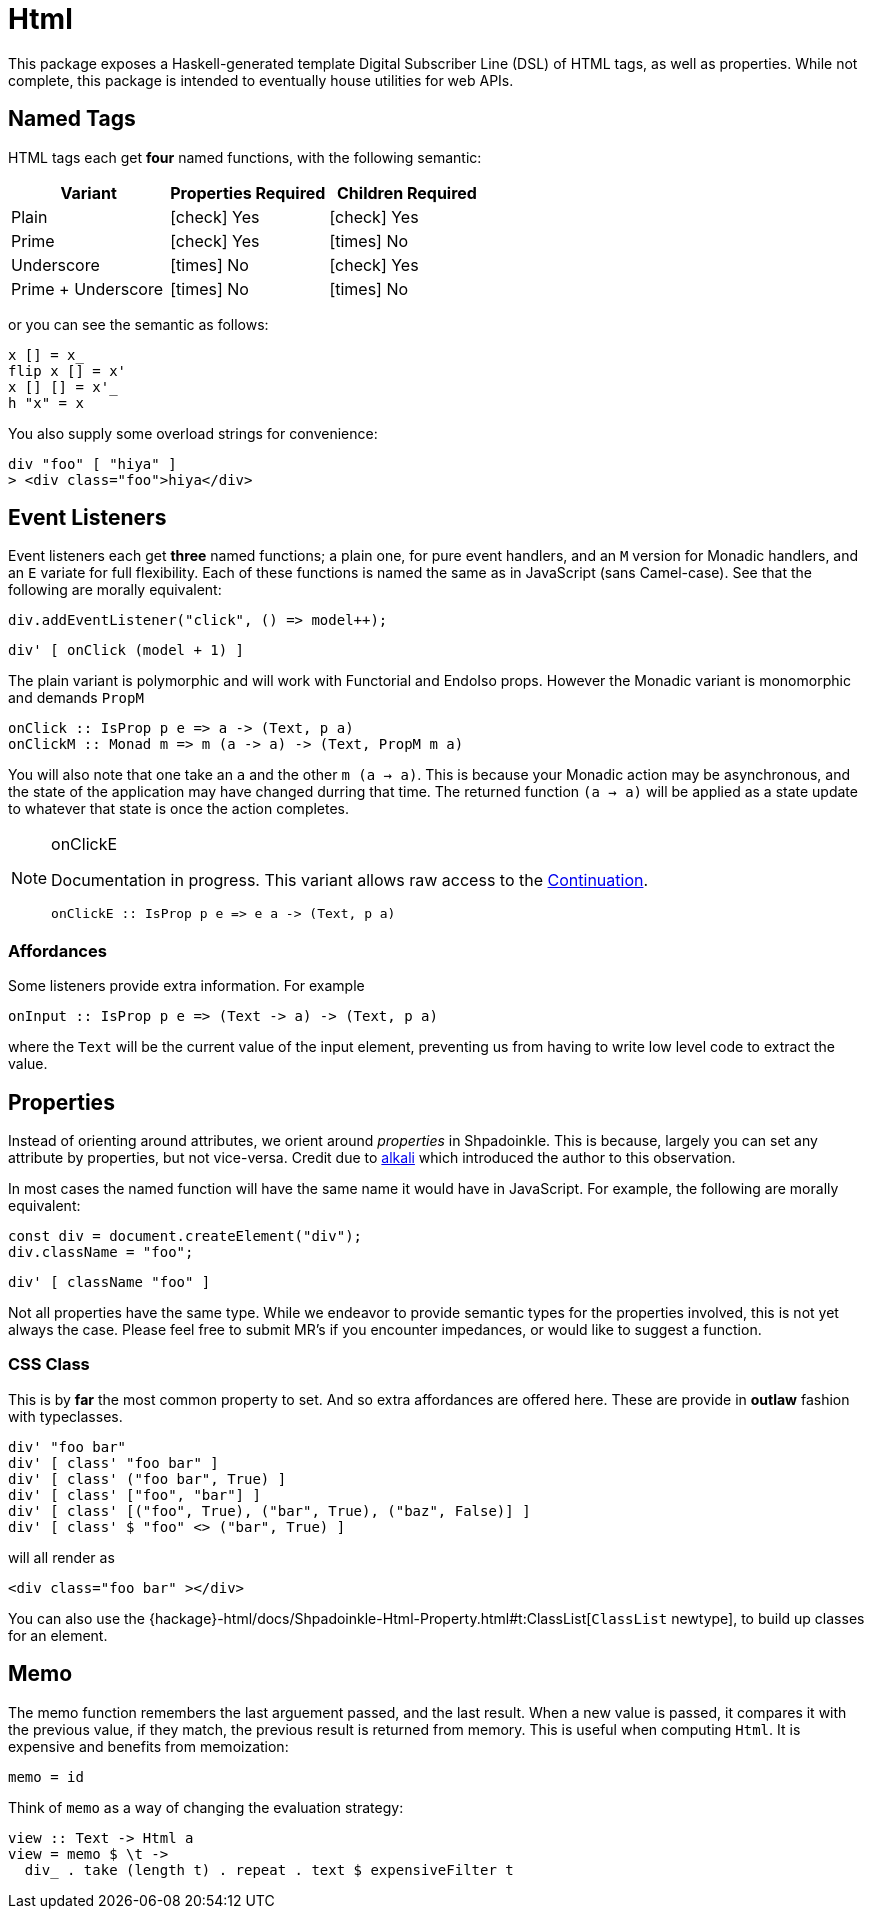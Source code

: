 = Html

This package exposes a Haskell-generated template Digital Subscriber Line (DSL) of HTML tags, as well as properties. While not complete, this package is intended to eventually house utilities for web APIs.

== Named Tags

HTML tags each get **four** named functions, with the following semantic:

[%header]
|===
| Variant            | Properties Required | Children Required
| Plain              | icon:check[] Yes    | icon:check[] Yes
| Prime              | icon:check[] Yes    | icon:times[] No
| Underscore         | icon:times[] No     | icon:check[] Yes
| Prime + Underscore | icon:times[] No     | icon:times[] No
|===

or you can see the semantic as follows:

[source,haskell]
----
x [] = x_
flip x [] = x'
x [] [] = x'_
h "x" = x
----

You also supply some overload strings for convenience:

[source,haskell]
----
div "foo" [ "hiya" ]
> <div class="foo">hiya</div>
----

== Event Listeners

Event listeners each get **three** named functions; a plain one, for pure event handlers, and an `M` version for Monadic handlers, and an `E` variate for full flexibility. Each of these functions is named the same as in JavaScript (sans Camel-case). See that the following are morally equivalent:

[source,javascript]
----
div.addEventListener("click", () => model++);
----

[source,haskell]
----
div' [ onClick (model + 1) ]
----

The plain variant is polymorphic and will work with Functorial and EndoIso props. However the Monadic variant is monomorphic and demands `PropM`

[source,haskell]
----
onClick :: IsProp p e => a -> (Text, p a)
onClickM :: Monad m => m (a -> a) -> (Text, PropM m a)
----

You will also note that one take an `a` and the other `m (a -> a)`. This is because your Monadic action may be asynchronous, and the state of the application may have changed durring that time. The returned function `(a -> a)` will be applied as a state update to whatever that state is once the action completes.

[NOTE]
====
.onClickE
Documentation in progress. This variant allows raw access to the xref:packages/core.adoc#_continuation[Continuation].
[source,haskell]
----
onClickE :: IsProp p e => e a -> (Text, p a)
----
====

=== Affordances

Some listeners provide extra information. For example

[source,haskell]
----
onInput :: IsProp p e => (Text -> a) -> (Text, p a)
----

where the `Text` will be the current value of the input element, preventing us from having to write low level code to extract the value.

== Properties

Instead of orienting around attributes, we orient around _properties_ in Shpadoinkle. This is because, largely you can set any attribute by properties, but not vice-versa. Credit due to https://kriszyp.github.io/alkali/[alkali] which introduced the author to this observation.

In most cases the named function will have the same name it would have in JavaScript. For example, the following are morally equivalent:

[source,javascript]
----
const div = document.createElement("div");
div.className = "foo";
----

[source,haskell]
----
div' [ className "foo" ]
----

Not all properties have the same type. While we endeavor to provide semantic types for the properties involved, this is not yet always the case. Please feel free to submit MR's if you encounter impedances, or would like to suggest a function.


=== CSS Class

This is by **far** the most common property to set. And so extra affordances are offered here. These are provide in **outlaw** fashion with typeclasses.

[source,haskell]
----
div' "foo bar"
div' [ class' "foo bar" ]
div' [ class' ("foo bar", True) ]
div' [ class' ["foo", "bar"] ]
div' [ class' [("foo", True), ("bar", True), ("baz", False)] ]
div' [ class' $ "foo" <> ("bar", True) ]
----

will all render as

[source,html]
----
<div class="foo bar" ></div>
----

You can also use the {hackage}-html/docs/Shpadoinkle-Html-Property.html#t:ClassList[`ClassList` newtype], to build up classes for an element.

== Memo

The memo function remembers the last arguement passed, and the last result. When a new value is passed, it compares it with the previous value, if they match, the previous result is returned from memory. This is useful when computing `Html`. It is expensive and benefits from memoization:

[source,haskell]
----
memo = id
----

Think of `memo` as a way of changing the evaluation strategy:

[source,haskell]
----
view :: Text -> Html a
view = memo $ \t ->
  div_ . take (length t) . repeat . text $ expensiveFilter t
----
